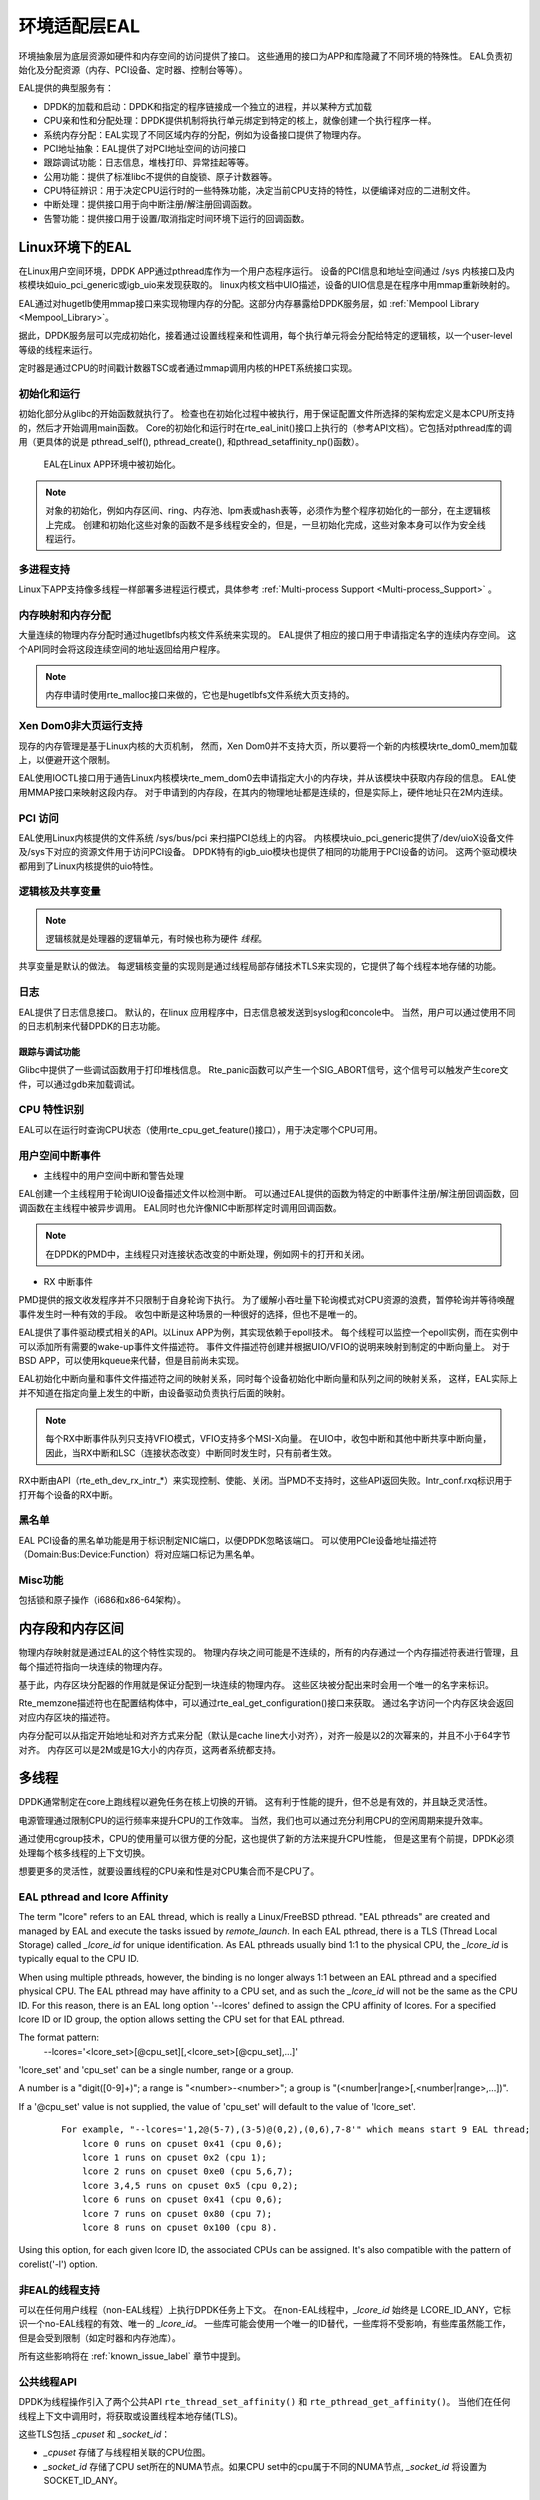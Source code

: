..  BSD LICENSE
    Copyright(c) 2010-2014 Intel Corporation. All rights reserved.
    All rights reserved.

    Redistribution and use in source and binary forms, with or without
    modification, are permitted provided that the following conditions
    are met:

    * Redistributions of source code must retain the above copyright
    notice, this list of conditions and the following disclaimer.
    * Redistributions in binary form must reproduce the above copyright
    notice, this list of conditions and the following disclaimer in
    the documentation and/or other materials provided with the
    distribution.
    * Neither the name of Intel Corporation nor the names of its
    contributors may be used to endorse or promote products derived
    from this software without specific prior written permission.

    THIS SOFTWARE IS PROVIDED BY THE COPYRIGHT HOLDERS AND CONTRIBUTORS
    "AS IS" AND ANY EXPRESS OR IMPLIED WARRANTIES, INCLUDING, BUT NOT
    LIMITED TO, THE IMPLIED WARRANTIES OF MERCHANTABILITY AND FITNESS FOR
    A PARTICULAR PURPOSE ARE DISCLAIMED. IN NO EVENT SHALL THE COPYRIGHT
    OWNER OR CONTRIBUTORS BE LIABLE FOR ANY DIRECT, INDIRECT, INCIDENTAL,
    SPECIAL, EXEMPLARY, OR CONSEQUENTIAL DAMAGES (INCLUDING, BUT NOT
    LIMITED TO, PROCUREMENT OF SUBSTITUTE GOODS OR SERVICES; LOSS OF USE,
    DATA, OR PROFITS; OR BUSINESS INTERRUPTION) HOWEVER CAUSED AND ON ANY
    THEORY OF LIABILITY, WHETHER IN CONTRACT, STRICT LIABILITY, OR TORT
    (INCLUDING NEGLIGENCE OR OTHERWISE) ARISING IN ANY WAY OUT OF THE USE
    OF THIS SOFTWARE, EVEN IF ADVISED OF THE POSSIBILITY OF SUCH DAMAGE.

.. _Environment_Abstraction_Layer:

环境适配层EAL
=============

环境抽象层为底层资源如硬件和内存空间的访问提供了接口。
这些通用的接口为APP和库隐藏了不同环境的特殊性。
EAL负责初始化及分配资源（内存、PCI设备、定时器、控制台等等）。

EAL提供的典型服务有：

*   DPDK的加载和启动：DPDK和指定的程序链接成一个独立的进程，并以某种方式加载

*   CPU亲和性和分配处理：DPDK提供机制将执行单元绑定到特定的核上，就像创建一个执行程序一样。

*   系统内存分配：EAL实现了不同区域内存的分配，例如为设备接口提供了物理内存。

*   PCI地址抽象：EAL提供了对PCI地址空间的访问接口

*   跟踪调试功能：日志信息，堆栈打印、异常挂起等等。

*   公用功能：提供了标准libc不提供的自旋锁、原子计数器等。

*   CPU特征辨识：用于决定CPU运行时的一些特殊功能，决定当前CPU支持的特性，以便编译对应的二进制文件。

*   中断处理：提供接口用于向中断注册/解注册回调函数。

*   告警功能：提供接口用于设置/取消指定时间环境下运行的回调函数。

Linux环境下的EAL
----------------

在Linux用户空间环境，DPDK APP通过pthread库作为一个用户态程序运行。
设备的PCI信息和地址空间通过 /sys 内核接口及内核模块如uio_pci_generic或igb_uio来发现获取的。
linux内核文档中UIO描述，设备的UIO信息是在程序中用mmap重新映射的。

EAL通过对hugetlb使用mmap接口来实现物理内存的分配。这部分内存暴露给DPDK服务层，如 :ref:`Mempool Library <Mempool_Library>`。

据此，DPDK服务层可以完成初始化，接着通过设置线程亲和性调用，每个执行单元将会分配给特定的逻辑核，以一个user-level等级的线程来运行。

定时器是通过CPU的时间戳计数器TSC或者通过mmap调用内核的HPET系统接口实现。


初始化和运行
~~~~~~~~~~~~

初始化部分从glibc的开始函数就执行了。
检查也在初始化过程中被执行，用于保证配置文件所选择的架构宏定义是本CPU所支持的，然后才开始调用main函数。
Core的初始化和运行时在rte_eal_init()接口上执行的（参考API文档）。它包括对pthread库的调用（更具体的说是
pthread_self(), pthread_create(), 和pthread_setaffinity_np()函数）。

.. _figure_linuxapp_launch:

.. figure:: img/linuxapp_launch.*

   EAL在Linux APP环境中被初始化。


.. note::

    对象的初始化，例如内存区间、ring、内存池、lpm表或hash表等，必须作为整个程序初始化的一部分，在主逻辑核上完成。
    创建和初始化这些对象的函数不是多线程安全的，但是，一旦初始化完成，这些对象本身可以作为安全线程运行。

多进程支持
~~~~~~~~~~

Linux下APP支持像多线程一样部署多进程运行模式，具体参考 :ref:`Multi-process Support <Multi-process_Support>` 。

内存映射和内存分配
~~~~~~~~~~~~~~~~~~~

大量连续的物理内存分配时通过hugetlbfs内核文件系统来实现的。
EAL提供了相应的接口用于申请指定名字的连续内存空间。
这个API同时会将这段连续空间的地址返回给用户程序。

.. note::

    内存申请时使用rte_malloc接口来做的，它也是hugetlbfs文件系统大页支持的。

Xen Dom0非大页运行支持
~~~~~~~~~~~~~~~~~~~~~~

现存的内存管理是基于Linux内核的大页机制，
然而，Xen Dom0并不支持大页，所以要将一个新的内核模块rte_dom0_mem加载上，以便避开这个限制。

EAL使用IOCTL接口用于通告Linux内核模块rte_mem_dom0去申请指定大小的内存块，并从该模块中获取内存段的信息。
EAL使用MMAP接口来映射这段内存。
对于申请到的内存段，在其内的物理地址都是连续的，但是实际上，硬件地址只在2M内连续。

PCI 访问
~~~~~~~~

EAL使用Linux内核提供的文件系统 /sys/bus/pci 来扫描PCI总线上的内容。
内核模块uio_pci_generic提供了/dev/uioX设备文件及/sys下对应的资源文件用于访问PCI设备。
DPDK特有的igb_uio模块也提供了相同的功能用于PCI设备的访问。
这两个驱动模块都用到了Linux内核提供的uio特性。

逻辑核及共享变量
~~~~~~~~~~~~~~~~

.. note::

    逻辑核就是处理器的逻辑单元，有时候也称为硬件 *线程*。

共享变量是默认的做法。
每逻辑核变量的实现则是通过线程局部存储技术TLS来实现的，它提供了每个线程本地存储的功能。


日志
~~~~

EAL提供了日志信息接口。
默认的，在linux 应用程序中，日志信息被发送到syslog和concole中。
当然，用户可以通过使用不同的日志机制来代替DPDK的日志功能。



跟踪与调试功能
^^^^^^^^^^^^^^

Glibc中提供了一些调试函数用于打印堆栈信息。
Rte_panic函数可以产生一个SIG_ABORT信号，这个信号可以触发产生core文件，可以通过gdb来加载调试。

CPU 特性识别
~~~~~~~~~~~~

EAL可以在运行时查询CPU状态（使用rte_cpu_get_feature()接口），用于决定哪个CPU可用。

用户空间中断事件
~~~~~~~~~~~~~~~~

+ 主线程中的用户空间中断和警告处理

EAL创建一个主线程用于轮询UIO设备描述文件以检测中断。
可以通过EAL提供的函数为特定的中断事件注册/解注册回调函数，回调函数在主线程中被异步调用。
EAL同时也允许像NIC中断那样定时调用回调函数。

.. note::

    在DPDK的PMD中，主线程只对连接状态改变的中断处理，例如网卡的打开和关闭。


+ RX 中断事件

PMD提供的报文收发程序并不只限制于自身轮询下执行。
为了缓解小吞吐量下轮询模式对CPU资源的浪费，暂停轮询并等待唤醒事件发生时一种有效的手段。
收包中断是这种场景的一种很好的选择，但也不是唯一的。

EAL提供了事件驱动模式相关的API。以Linux APP为例，其实现依赖于epoll技术。
每个线程可以监控一个epoll实例，而在实例中可以添加所有需要的wake-up事件文件描述符。
事件文件描述符创建并根据UIO/VFIO的说明来映射到制定的中断向量上。
对于BSD APP，可以使用kqueue来代替，但是目前尚未实现。

EAL初始化中断向量和事件文件描述符之间的映射关系，同时每个设备初始化中断向量和队列之间的映射关系，
这样，EAL实际上并不知道在指定向量上发生的中断，由设备驱动负责执行后面的映射。

.. note::

    每个RX中断事件队列只支持VFIO模式，VFIO支持多个MSI-X向量。
    在UIO中，收包中断和其他中断共享中断向量，因此，当RX中断和LSC（连接状态改变）中断同时发生时，只有前者生效。

RX中断由API（rte_eth_dev_rx_intr_*）来实现控制、使能、关闭。当PMD不支持时，这些API返回失败。Intr_conf.rxq标识用于打开每个设备的RX中断。

黑名单
~~~~~~

EAL PCI设备的黑名单功能是用于标识制定NIC端口，以便DPDK忽略该端口。
可以使用PCIe设备地址描述符（Domain:Bus:Device:Function）将对应端口标记为黑名单。

Misc功能
~~~~~~~~

包括锁和原子操作（i686和x86-64架构）。

内存段和内存区间
----------------

物理内存映射就是通过EAL的这个特性实现的。
物理内存块之间可能是不连续的，所有的内存通过一个内存描述符表进行管理，且每个描述符指向一块连续的物理内存。

基于此，内存区块分配器的作用就是保证分配到一块连续的物理内存。
这些区块被分配出来时会用一个唯一的名字来标识。

Rte_memzone描述符也在配置结构体中，可以通过rte_eal_get_configuration()接口来获取。
通过名字访问一个内存区块会返回对应内存区块的描述符。

内存分配可以从指定开始地址和对齐方式来分配（默认是cache line大小对齐），对齐一般是以2的次幂来的，并且不小于64字节对齐。
内存区可以是2M或是1G大小的内存页，这两者系统都支持。


多线程
------

DPDK通常制定在core上跑线程以避免任务在核上切换的开销。
这有利于性能的提升，但不总是有效的，并且缺乏灵活性。

电源管理通过限制CPU的运行频率来提升CPU的工作效率。
当然，我们也可以通过充分利用CPU的空闲周期来提升效率。

通过使用cgroup技术，CPU的使用量可以很方便的分配，这也提供了新的方法来提升CPU性能，
但是这里有个前提，DPDK必须处理每个核多线程的上下文切换。

想要更多的灵活性，就要设置线程的CPU亲和性是对CPU集合而不是CPU了。

EAL pthread and lcore Affinity
~~~~~~~~~~~~~~~~~~~~~~~~~~~~~~~~

The term "lcore" refers to an EAL thread, which is really a Linux/FreeBSD pthread.
"EAL pthreads"  are created and managed by EAL and execute the tasks issued by *remote_launch*.
In each EAL pthread, there is a TLS (Thread Local Storage) called *_lcore_id* for unique identification.
As EAL pthreads usually bind 1:1 to the physical CPU, the *_lcore_id* is typically equal to the CPU ID.

When using multiple pthreads, however, the binding is no longer always 1:1 between an EAL pthread and a specified physical CPU.
The EAL pthread may have affinity to a CPU set, and as such the *_lcore_id* will not be the same as the CPU ID.
For this reason, there is an EAL long option '--lcores' defined to assign the CPU affinity of lcores.
For a specified lcore ID or ID group, the option allows setting the CPU set for that EAL pthread.

The format pattern:
	--lcores='<lcore_set>[@cpu_set][,<lcore_set>[@cpu_set],...]'

'lcore_set' and 'cpu_set' can be a single number, range or a group.

A number is a "digit([0-9]+)"; a range is "<number>-<number>"; a group is "(<number|range>[,<number|range>,...])".

If a '\@cpu_set' value is not supplied, the value of 'cpu_set' will default to the value of 'lcore_set'.

    ::

    	For example, "--lcores='1,2@(5-7),(3-5)@(0,2),(0,6),7-8'" which means start 9 EAL thread;
    	    lcore 0 runs on cpuset 0x41 (cpu 0,6);
    	    lcore 1 runs on cpuset 0x2 (cpu 1);
    	    lcore 2 runs on cpuset 0xe0 (cpu 5,6,7);
    	    lcore 3,4,5 runs on cpuset 0x5 (cpu 0,2);
    	    lcore 6 runs on cpuset 0x41 (cpu 0,6);
    	    lcore 7 runs on cpuset 0x80 (cpu 7);
    	    lcore 8 runs on cpuset 0x100 (cpu 8).

Using this option, for each given lcore ID, the associated CPUs can be assigned.
It's also compatible with the pattern of corelist('-l') option.

非EAL的线程支持
~~~~~~~~~~~~~~~

可以在任何用户线程（non-EAL线程）上执行DPDK任务上下文。
在non-EAL线程中，*_lcore_id* 始终是 LCORE_ID_ANY，它标识一个no-EAL线程的有效、唯一的 *_lcore_id*。
一些库可能会使用一个唯一的ID替代，一些库将不受影响，有些库虽然能工作，但是会受到限制（如定时器和内存池库）。

所有这些影响将在 :ref:`known_issue_label` 章节中提到。

公共线程API
~~~~~~~~~~~

DPDK为线程操作引入了两个公共API ``rte_thread_set_affinity()`` 和 ``rte_pthread_get_affinity()``。
当他们在任何线程上下文中调用时，将获取或设置线程本地存储(TLS)。

这些TLS包括 *_cpuset* 和 *_socket_id*：

*	*_cpuset* 存储了与线程相关联的CPU位图。

*	*_socket_id* 存储了CPU set所在的NUMA节点。如果CPU set中的cpu属于不同的NUMA节点, *_socket_id* 将设置为SOCKET_ID_ANY。


.. _known_issue_label:

已知问题
~~~~~~~~

+ rte_mempool

  rte_mempool在mempool中使用per-lcore缓存。对于non-EAL线程，``rte_lcore_id()`` 无法返回一个合法的值。
  因此，当rte_mempool与non-EAL线程一起使用时，put/get操作将绕过默认的mempool缓存，这个旁路操作将造成性能损失。
  结合 ``rte_mempool_generic_put()`` 和 ``rte_mempool_generic_get()`` 可以在non-EAL线程中使用用户拥有的外部缓存。

+ rte_ring

  rte_ring支持多生产者入队和多消费者出队操作。
  然而，这是非抢占的，这使得rte_mempool操作都是非抢占的。

  .. note::

    "非抢占" 意味着：

    - 在给定的ring上做入队操作的pthread不能被另一个在同一个ring上做入队的pthread抢占
    - 在给定ring上做出对操作的pthread不能被另一个在同一ring上做出队的pthread抢占

    绕过此约束则可能造成第二个进程自旋等待，知道第一个进程再次被调度为止。
    此外，如果第一个线程被优先级较高的上下文抢占，甚至可能造成死锁。

  这并不意味着不能使用它，简单讲，当同一个core上的多线程使用时，需要缩小这种情况。

  1. 它可以用于任一单一生产者或者单一消费者的情况。

  2. 它可以由多生产者/多消费者使用，要求调度策略都是SCHED_OTHER(cfs)。用户需要预先了解性能损失。

  3. 它不能被调度策略是SCHED_FIFO 或 SCHED_RR的多生产者/多消费者使用。

+ rte_timer

  不允许在non-EAL线程上运行 ``rte_timer_manager()``。但是，允许在non-EAL线程上重置/停止定时器。

+ rte_log

  在non-EAL线程上，没有per thread loglevel和logtype，但是global loglevels可以使用。

+ misc

  在non-EAL线程上不支持rte_ring, rte_mempool 和rte_timer的调试统计信息。

cgroup控制
~~~~~~~~~~

以下是cgroup控件使用的简单示例，在同一个核心($CPU)上两个线程(t0 and t1)执行数据包I/O。
我们期望只有50%的CPU消耗在数据包IO操作上。

  .. code-block:: console

    mkdir /sys/fs/cgroup/cpu/pkt_io
    mkdir /sys/fs/cgroup/cpuset/pkt_io

    echo $cpu > /sys/fs/cgroup/cpuset/cpuset.cpus

    echo $t0 > /sys/fs/cgroup/cpu/pkt_io/tasks
    echo $t0 > /sys/fs/cgroup/cpuset/pkt_io/tasks

    echo $t1 > /sys/fs/cgroup/cpu/pkt_io/tasks
    echo $t1 > /sys/fs/cgroup/cpuset/pkt_io/tasks

    cd /sys/fs/cgroup/cpu/pkt_io
    echo 100000 > pkt_io/cpu.cfs_period_us
    echo  50000 > pkt_io/cpu.cfs_quota_us


内存申请
--------

EAL提供了一个malloc API用于申请任意大小内存。


这个API的目的是提供类似malloc的功能，以允许从hugepage中分配内存并方便应用程序移植。
*DPDK API参考手册* 介绍了可用的功能。

通常，这些类型的分配不应该在数据面处理中进行，因为他们比基于池的分配慢，并且在分配和释放路径中使用了锁操作。
但是，他们可以在配置代码中使用。

更多信息请参阅 *DPDK API参考手册* 中rte_malloc()函数描述。

Cookies
~~~~~~~

当 CONFIG_RTE_MALLOC_DEBUG 开启时，分配的内存包括保护字段，这个字段用于帮助识别缓冲区溢出。

对齐和NUMA约束
~~~~~~~~~~~~~~

接口rte_malloc()传入一个对齐参数，该参数用于请求在该值的倍数上对齐的内存区域(这个值必须是2的幂)。

在支持NUMA的系统上，对rte_malloc()接口调用将返回在调用函数的core所在的插槽上分配的内存。
DPDK还提供了另一组API，以允许在NUMA插槽上直接显式分配内存，或者分配另一个NUAM插槽上的内存。

用例
~~~~

这个API旨在由初始化时需要类似malloc功能的应用程序调用。

为了在运行时分配/释放数据，在应用程序的快速路径中，应该使用内存池库。

内部实现
~~~~~~~~

数据结构
^^^^^^^^

Malloc库中内部使用两种数据结构类型：

*   struct malloc_heap - 用于在每个插槽上跟踪可用内存空间

*   struct malloc_elem - 库内部分配和释放空间跟踪的基本要素

Structure: malloc_heap
""""""""""""""""""""""

数据结构malloc_heap用于管理每个插槽上的可用内存空间。
在内部，每个NUMA节点有一个堆结构，这允许我们根据此线程运行的NUMA节点为线程分配内存。
虽然这并不能保证在NUMA节点上使用内存，但是它并不比内存总是在固定或随机节点上的方案更糟。

堆结构及其关键字段和功能描述如下：

*   lock - 需要锁来同步对堆的访问。
    假定使用链表来跟踪堆中的可用空间，我们需要一个锁来防止多个线程同时处理该链表。

*   free_head - 指向这个malloc堆的空闲结点链表中的第一个元素

.. note::

    数据结构malloc_heap并不会跟踪使用的内存块，因为除了要再次释放他们之外，他们不会被接触，需要释放时，将指向块的指针作为参数传给fres函数。

.. _figure_malloc_heap:

.. figure:: img/malloc_heap.*

   Malloc库中malloc heap 和 malloc elements。


.. _malloc_elem:

Structure: malloc_elem
""""""""""""""""""""""

数据结构malloc_elem用作各种内存块的通用头结构。
它以三种不同的方式使用，如上图所示：

#.  作为一个释放/申请内存的头部 -- 正常使用

#.  作为内存块内部填充头

#.  作为内存结尾标记

结构中重要的字段和使用方法如下所述：

.. note::

    如果一个字段没有上述三个用法之一的用处，则可以假设对应字段在该情况下具有未定义的值。
    例如，对于填充头，只有 "state" 和 "pad"字段具有有效的值。

*   heap - 这个指针指向了该内存块从哪个堆申请。
    它被用于正常的内存块，当他们被释放时，将新释放的块添加到堆的空闲列表中。

*   prev - 这个指针用于指向紧跟这当前memseg的头元素。当释放一个内存块时，该指针用于引用上一个内存块，检查上一个块是否也是空闲。
    如果空闲，则将两个空闲块合并成一个大块。

*   next_free - 这个指针用于将空闲块列表连接在一起。
    它用于正常的内存块，在 ``malloc()`` 接口中用于找到一个合适的空闲块申请出来，在 ``free()`` 函数中用于将内存块添加到空闲链表。

*   state - 该字段可以有三个可能值：``FREE``, ``BUSY`` 或 ``PAD``。
    前两个是指示正常内存块的分配状态，后者用于指示元素结构是在块开始填充结束时的虚拟结构，即，由于对齐限制，块内的数据开始的地方不在块本身的开始处。
	在这种情况下，pad头用于定位块的实际malloc元素头。
    对于结尾的结构，这个字段总是 ``BUSY`` ，它确保没有元素在释放之后搜索超过 memseg的结尾以供其它块合并到更大的空闲块。

*   pad - 这个字段为块开始处的填充长度。
    在正常块头部情况下，它被添加到头结构的结尾，以给出数据区的开始地址，即在malloc上传回的地址。
    在填充虚拟头部时，存储相同的值，并从虚拟头部的地址中减去实际块头部的地址。

*   size - 数据块的大小，包括头部本身。
    对于结尾结构，这个大小需要指定为0，虽然从未使用。
    对于正在释放的正常内存块，使用此大小值替代 "next" 指针，以标识下一个块的存储位置，在 ``FREE`` 情况下，可以合并两个空闲块。

申请内存
^^^^^^^^

On EAL initialization, all memsegs are setup as part of the malloc heap.
This setup involves placing a dummy structure at the end with ``BUSY`` state,
which may contain a sentinel value if ``CONFIG_RTE_MALLOC_DEBUG`` is enabled,
and a proper :ref:`element header<malloc_elem>` with ``FREE`` at the start
for each memseg.
``FREE``元素被添加到malloc堆的空闲列表中。

当应用程序调用类似malloc功能的函数时，malloc函数将首先为调用线程索引 ``lcore_config`` 结构，并确定该线程的NUMA节点。
NUMA节点将作为参数传给 ``heap_alloc()``函数，用于索引 ``malloc_heap`` 结构数组。参与索引参数还有大小、类型、对齐方式和边界参数。

函数 ``heap_alloc()`` 将扫描堆的空闲链表，尝试找到一个适用于所请求的大小、对齐方式和边界约束的内存块。

当已经识别出合适的空闲元素时，将计算要返回给用户的指针。
紧跟在该指针之前的内存的高速缓存行填充了一个malloc_elem头部。
由于对齐和边界约束，在元素的开头和结尾可能会有空闲的空间，这将导致已下行为：

#. 检查尾随空间。
   如果尾部空间足够大，例如 > 128 字节，那么空闲元素将被分割。
   否则，仅仅忽略它（浪费空间）。

#. 检查元素开始处的空间。
   如果起始处的空间很小， <=128 字节，那么使用填充头，这部分空间被浪费。
   但是，如果空间很大，那么空闲元素将被分割。

从现有元素的末尾分配内存的优点是不需要调整空闲链表，
空闲链表中现有元素仅调整大小指针，并且后面的元素使用 "prev" 指针重定向到新创建的元素位置。

释放内存
^^^^^^^^

要释放内存，将指向数据区开始的指针传递给free函数。
从该指针中减去 ``malloc_elem`` 结构的大小，以获得内存块元素头部。
如果这个头部类型是 ``PAD``，那么进一步减去pad长度，以获得整个块的正确元素头。

从这个元素头中，我们获得指向块所分配的堆的指针及必须被释放的位置，以及指向前一个元素的指针，
并且通过size字段，可以计算下一个元素的指针。
这意味着我们永远不会有两个相邻的 ``FREE`` 内存块，因为他们总是会被合并成一个大的块。

